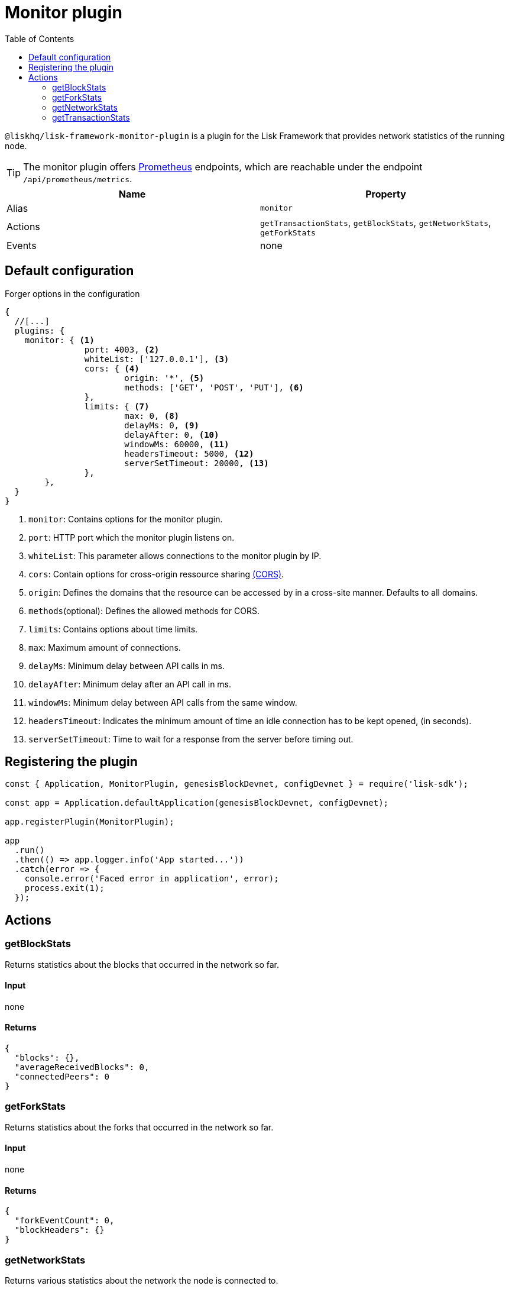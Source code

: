 = Monitor plugin
// Settings
:toc:
// External URLs
:url_prometheus: https://prometheus.io/

:url_cors_glossary: references/glossary.adoc#cors-cross-origin-resource-sharing

// Project URLs

`@liskhq/lisk-framework-monitor-plugin` is a plugin for the Lisk Framework that provides network statistics of the running node.

[TIP]
====
The monitor plugin offers {url_prometheus}[Prometheus] endpoints, which are reachable under the endpoint `/api/prometheus/metrics`.
====

[cols=",",options="header",stripes="hover"]
|===
|Name
|Property

|Alias
|`monitor`

|Actions
|`getTransactionStats`, `getBlockStats`, `getNetworkStats`, `getForkStats`

|Events
|none

|===

== Default configuration

.Forger options in the configuration
[source,js]
----
{
  //[...]
  plugins: {
    monitor: { <1>
		port: 4003, <2>
		whiteList: ['127.0.0.1'], <3>
		cors: { <4>
			origin: '*', <5>
			methods: ['GET', 'POST', 'PUT'], <6>
		},
		limits: { <7>
			max: 0, <8>
			delayMs: 0, <9>
			delayAfter: 0, <10>
			windowMs: 60000, <11>
			headersTimeout: 5000, <12>
			serverSetTimeout: 20000, <13>
		},
	},
  }
}
----

<1> `monitor`: Contains options for the monitor plugin.
<2> `port`: HTTP port which the monitor plugin listens on.
<3> `whiteList`: This parameter allows connections to the monitor plugin by IP.
<4> `cors`: Contain options for cross-origin ressource sharing xref:{url_cors_glossary}[(CORS)].
<5> `origin`: Defines the domains that the resource can be accessed by in a cross-site manner.
Defaults to all domains.
<6> `methods`(optional): Defines the allowed methods for CORS.
<7> `limits`: Contains options about time limits.
<8> `max`: Maximum amount of connections.
<9> `delayMs`: Minimum delay between API calls in ms.
<10> `delayAfter`: Minimum delay after an API call in ms.
<11> `windowMs`: Minimum delay between API calls from the same window.
<12> `headersTimeout`: Indicates the minimum amount of time an idle connection has to be kept opened, (in seconds).
<13> `serverSetTimeout`: Time to wait for a response from the server before timing out.

== Registering the plugin

[source,js]
----
const { Application, MonitorPlugin, genesisBlockDevnet, configDevnet } = require('lisk-sdk');

const app = Application.defaultApplication(genesisBlockDevnet, configDevnet);

app.registerPlugin(MonitorPlugin);

app
  .run()
  .then(() => app.logger.info('App started...'))
  .catch(error => {
    console.error('Faced error in application', error);
    process.exit(1);
  });
----

== Actions

=== getBlockStats
Returns statistics about the blocks that occurred in the network so far.

==== Input
none

==== Returns
[source,json]
----
{
  "blocks": {},
  "averageReceivedBlocks": 0,
  "connectedPeers": 0
}
----

=== getForkStats
Returns statistics about the forks that occurred in the network so far.

==== Input
none

==== Returns
[source,json]
----
{
  "forkEventCount": 0,
  "blockHeaders": {}
}
----

=== getNetworkStats
Returns various statistics about the network the node is connected to.

==== Input
none

==== Returns
[source,json]
----
{
  "startTime": 1610646123535,
  "incoming": {
    "count": 0,
    "connects": 0,
    "disconnects": 0
  },
  "outgoing": {
    "count": 0,
    "connects": 0,
    "disconnects": 3
  },
  "banning": {
    "bannedPeers": {},
    "totalBannedPeers": 0
  },
  "totalErrors": 6,
  "totalPeersDiscovered": 0,
  "totalRemovedPeers": 3,
  "totalMessagesReceived": {},
  "totalRequestsReceived": {},
  "majorityHeight": {
    "height": 0,
    "count": 0
  },
  "totalPeers": {
    "connected": 0,
    "disconnected": 0
  }
}
----

=== getTransactionStats
Returns various statistics about transactions in the network.

==== Input
none

==== Returns
[source,json]
----
{
  "transactions": {},
  "connectedPeers": 0,
  "averageReceivedTransactions": 0
}
----
